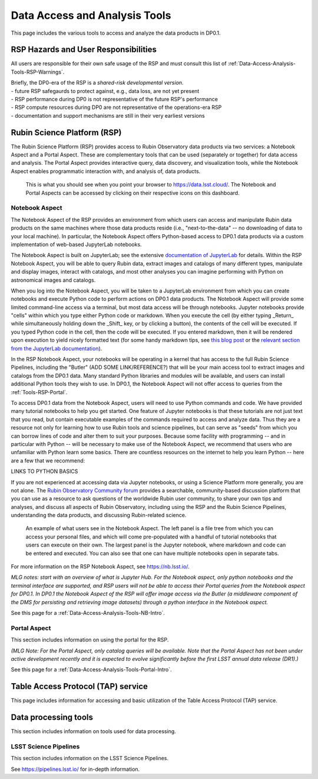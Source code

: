 .. Review the README on instructions to contribute.
.. Static objects, such as figures, should be stored in the _static directory. Review the _static/README on instructions to contribute.
.. Do not remove the comments that describe each section. They are included to provide guidance to contributors.
.. Do not remove other content provided in the templates, such as a section. Instead, comment out the content and include comments to explain the situation. For example:
	- If a section within the template is not needed, comment out the section title and label reference. Do not delete the expected section title, reference or related comments provided from the template.
    - If a file cannot include a title (surrounded by ampersands (#)), comment out the title from the template and include a comment explaining why this is implemented (in addition to applying the ``title`` directive).

.. This is the label that can be used for cross referencing this file.
.. Recommended title label format is "Directory Name"-"Title Name"  -- Spaces should be replaced by hyphens.
.. _Data-Access-Analysis-Tools:
.. Each section should include a label for cross referencing to a given area.
.. Recommended format for all labels is "Title Name"-"Section Name" -- Spaces should be replaced by hyphens.
.. To reference a label that isn't associated with an reST object such as a title or figure, you must include the link and explicit title using the syntax :ref:`link text <label-name>`.
.. A warning will alert you of identical labels during the linkcheck process.

##############################
Data Access and Analysis Tools
##############################

.. This section should provide a brief, top-level description of the page.

This page includes the various tools to access and analyze the data products in DP0.1.




.. _Data-Access-Analysis-Tools-Warnings:

RSP Hazards and User Responsibilities
=====================================

All users are responsible for their own safe usage of the RSP and must consult this list of :ref:`Data-Access-Analysis-Tools-RSP-Warnings`.

| Briefly, the DP0-era of the RSP is a *shared-risk developmental version*.
| - future RSP safegaurds to protect against, e.g., data loss, are not yet present
| - RSP performance during DP0 is not representative of the future RSP's performance
| - RSP compute resources during DP0 are not representative of the operations-era RSP
| - documentation and support mechanisms are still in their very earliest versions



.. _Data-Access-Analysis-Tools-RSP:

Rubin Science Platform (RSP)
============================

The Rubin Science Platform (RSP) provides access to Rubin Observatory data products via two services: a Notebook Aspect and a Portal Aspect. These are complementary tools that can be used (separately or together) for data access and analysis. The Portal Aspect provides interactive query, data discovery, and visualization tools, while the Notebook Aspect enables programmatic interaction with, and analysis of, data products.

.. figure:: /_static/RSP_home.png
    :name: RSP_home

    This is what you should see when you point your browser to https://data.lsst.cloud/. The Notebook and Portal Aspects can be accessed by clicking on their respective icons on this dashboard.
   

.. _Tools-RSP-Notebook:

Notebook Aspect
---------------

The Notebook Aspect of the RSP provides an environment from which users can access and manipulate Rubin data products on the same machines where those data products reside (i.e., "next-to-the-data" -- no downloading of data to your local machine). In particular, the Notebook Aspect offers Python-based access to DP0.1 data products via a custom implementation of web-based JupyterLab notebooks. 

The Notebook Aspect is built on JupyterLab; see the extensive `documentation of JupyterLab <https://jupyterlab.readthedocs.io/en/stable/index.html>`_ for details. Within the RSP Notebook Aspect, you will be able to query Rubin data, extract images and catalogs of many different types, manipulate and display images, interact with catalogs, and most other analyses you can imagine performing with Python on astronomical images and catalogs.

When you log into the Notebook Aspect, you will be taken to a JupyterLab environment from which you can create notebooks and execute Python code to perform actions on DP0.1 data products. The Notebook Aspect will provide some limited command-line access via a terminal, but most data access will be through notebooks. Jupyter notebooks provide "cells" within which you type either Python code or markdown. When you execute the cell (by either typing _Return_ while simultaneously holding down the _Shift_ key, or by clicking a button), the contents of the cell will be executed. If you typed Python code in the cell, then the code will be executed. If you entered markdown, then it will be rendered upon execution to yield nicely formatted text (for some handy markdown tips, see `this blog post <https://medium.com/analytics-vidhya/the-ultimate-markdown-guide-for-jupyter-notebook-d5e5abf728fd>`_ or the `relevant section from the JupyterLab documentation <https://jupyter-notebook.readthedocs.io/en/latest/examples/Notebook/Working%20With%20Markdown%20Cells.html#Markdown-Cells>`_). 

In the RSP Notebook Aspect, your notebooks will be operating in a kernel that has access to the full Rubin Science Pipelines, including the "Butler" (ADD SOME LINK/REFERENCE?) that will be your main access tool to extract images and catalogs from the DP0.1 data. Many standard Python libraries and modules will be available, and users can install additional Python tools they wish to use. In DP0.1, the Notebook Aspect will not offer access to queries from the :ref:`Tools-RSP-Portal`. 

To access DP0.1 data from the Notebook Aspect, users will need to use Python commands and code. We have provided many tutorial notebooks to help you get started. One feature of Jupyter notebooks is that these tutorials are not just text that you read, but contain executable examples of the commands required to access and analyze data. Thus they are a resource not only for learning how to use Rubin tools and science pipelines, but can serve as "seeds" from which you can borrow lines of code and alter them to suit your purposes. Because some facility with programming -- and in particular with Python -- will be necessary to make use of the Notebook Aspect, we recommend that users who are unfamiliar with Python learn some basics. There are countless resources on the internet to help you learn Python -- here are a few that we recommend:

LINKS TO PYTHON BASICS

If you are not experienced at accessing data via Jupyter notebooks, or using a Science Platform more generally, you are not alone. The `Rubin Observatory Community forum <https://community.lsst.org/>`_ provides a searchable, community-based discussion platform that you can use as a resource to ask questions of the worldwide Rubin user community, to share your own tips and analyses, and discuss all aspects of Rubin Observatory, including using the RSP and the Rubin Science Pipelines, understanding the data products, and discussing Rubin-related science.

.. figure:: /_static/notebook.png
    :name: notebook_aspect

    An example of what users see in the Notebook Aspect. The left panel is a file tree from which you can access your personal files, and which will come pre-populated with a handful of tutorial notebooks that users can execute on their own. The largest panel is the Jupyter notebook, where markdown and code can be entered and executed. You can also see that one can have multiple notebooks open in separate tabs.

.. For the Notebook Aspect, only python notebooks and the terminal interface are supported, and RSP users will not be able to access their Portal queries from the Notebook Aspect for DP0.1. In DP0.1 the Notebook Aspect of the RSP will offer image access via the Butler (a middleware component of the DMS for persisting and retrieving image datasets) through a python interface in the Notebook Aspect.

.. This section includes information on using notebooks in the RSP.

For more information on the RSP Notebook Aspect, see https://nb.lsst.io/.

*MLG notes: start with an overview of what is Jupyter Hub. For the Notebook aspect, only python notebooks and the terminal interface are supported, and RSP users will not be able to access their Portal queries from the Notebook aspect for DP0.1. In DP0.1 the Notebook Aspect of the RSP will offer image access via the Butler (a middleware component of the DMS for persisting and retrieving image datasets) through a python interface in the Notebook aspect.*

See this page for a :ref:`Data-Access-Analysis-Tools-NB-Intro`.


.. _Tools-RSP-Portal:

Portal Aspect
-------------

This section includes information on using the portal for the RSP.

*(MLG Note: For the Portal Aspect, only catalog queries will be available. Note that the Portal Aspect has not been under active development recently and it is expected to evolve significantly before the first LSST annual data release (DR1).)*

See this page for a :ref:`Data-Access-Analysis-Tools-Portal-Intro`.



.. _Data-Access-Analysis-Tools-TAP:

Table Access Protocol (TAP) service
===================================

This page includes information for accessing and basic utilization of the Table Access Protocol (TAP) service.

.. _Data-Access-Analysis-Tools-Data-Processing:

Data processing tools
=====================

This section includes information on tools used for data processing.

.. _Tools-LSST-Science-Pipelines:

LSST Science Pipelines
----------------------

This section includes information on the LSST Science Pipelines.

See https://pipelines.lsst.io/ for in-depth information.
